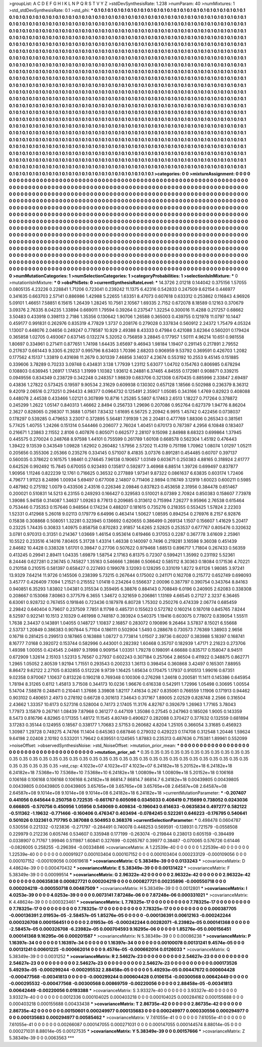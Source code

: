 >groupList:
A C D E F G H I K L
N P Q R S T V Y Z 
>stdDevSynthesisRate:
1.238 
>numParam:
40
>numMixtures:
1
>std_stdDevSynthesisRate:
0.1
>std_phi:
***
0.1 0.1 0.1 0.1 0.1 0.1 0.1 0.1 0.1 0.1
0.1 0.1 0.1 0.1 0.1 0.1 0.1 0.1 0.1 0.1
0.1 0.1 0.1 0.1 0.1 0.1 0.1 0.1 0.1 0.1
0.1 0.1 0.1 0.1 0.1 0.1 0.1 0.1 0.1 0.1
0.1 0.1 0.1 0.1 0.1 0.1 0.1 0.1 0.1 0.1
0.1 0.1 0.1 0.1 0.1 0.1 0.1 0.1 0.1 0.1
0.1 0.1 0.1 0.1 0.1 0.1 0.1 0.1 0.1 0.1
0.1 0.1 0.1 0.1 0.1 0.1 0.1 0.1 0.1 0.1
0.1 0.1 0.1 0.1 0.1 0.1 0.1 0.1 0.1 0.1
0.1 0.1 0.1 0.1 0.1 0.1 0.1 0.1 0.1 0.1
0.1 0.1 0.1 0.1 0.1 0.1 0.1 0.1 0.1 0.1
0.1 0.1 0.1 0.1 0.1 0.1 0.1 0.1 0.1 0.1
0.1 0.1 0.1 0.1 0.1 0.1 0.1 0.1 0.1 0.1
0.1 0.1 0.1 0.1 0.1 0.1 0.1 0.1 0.1 0.1
0.1 0.1 0.1 0.1 0.1 0.1 0.1 0.1 0.1 0.1
0.1 0.1 0.1 0.1 0.1 0.1 0.1 0.1 0.1 0.1
0.1 0.1 0.1 0.1 0.1 0.1 0.1 0.1 0.1 0.1
0.1 0.1 0.1 0.1 0.1 0.1 0.1 0.1 0.1 0.1
0.1 0.1 0.1 0.1 0.1 0.1 0.1 0.1 0.1 0.1
0.1 0.1 0.1 0.1 0.1 0.1 0.1 0.1 0.1 0.1
0.1 0.1 0.1 0.1 0.1 0.1 0.1 0.1 0.1 0.1
0.1 0.1 0.1 0.1 0.1 0.1 0.1 0.1 0.1 0.1
0.1 0.1 0.1 0.1 0.1 0.1 0.1 0.1 0.1 0.1
0.1 0.1 0.1 0.1 0.1 0.1 0.1 0.1 0.1 0.1
0.1 0.1 0.1 0.1 0.1 0.1 0.1 0.1 0.1 0.1
0.1 0.1 0.1 0.1 0.1 0.1 0.1 0.1 0.1 0.1
0.1 0.1 0.1 0.1 0.1 0.1 0.1 0.1 0.1 0.1
0.1 0.1 0.1 0.1 0.1 0.1 0.1 0.1 0.1 0.1
0.1 0.1 0.1 0.1 0.1 0.1 0.1 0.1 0.1 0.1
0.1 0.1 0.1 0.1 0.1 0.1 0.1 0.1 0.1 0.1
0.1 0.1 0.1 0.1 0.1 0.1 0.1 0.1 0.1 0.1
0.1 0.1 0.1 0.1 0.1 0.1 0.1 0.1 0.1 0.1
0.1 0.1 0.1 0.1 0.1 0.1 0.1 0.1 0.1 0.1
0.1 0.1 0.1 0.1 0.1 0.1 0.1 0.1 0.1 0.1
0.1 0.1 0.1 0.1 0.1 0.1 0.1 0.1 0.1 0.1
0.1 0.1 0.1 0.1 0.1 0.1 0.1 0.1 0.1 0.1
0.1 0.1 0.1 0.1 0.1 0.1 0.1 0.1 0.1 0.1
0.1 0.1 0.1 0.1 0.1 0.1 0.1 0.1 0.1 0.1
0.1 0.1 0.1 0.1 0.1 0.1 0.1 0.1 0.1 0.1
0.1 0.1 0.1 0.1 0.1 0.1 0.1 0.1 0.1 0.1
0.1 0.1 0.1 0.1 0.1 0.1 0.1 0.1 0.1 0.1
0.1 0.1 0.1 0.1 0.1 0.1 0.1 0.1 0.1 0.1
0.1 0.1 0.1 0.1 0.1 0.1 0.1 0.1 0.1 0.1
0.1 0.1 0.1 0.1 0.1 0.1 0.1 0.1 0.1 0.1
0.1 0.1 0.1 0.1 0.1 0.1 0.1 0.1 0.1 0.1
0.1 0.1 0.1 0.1 0.1 0.1 0.1 0.1 0.1 0.1
0.1 0.1 0.1 0.1 0.1 0.1 0.1 0.1 0.1 0.1
0.1 0.1 0.1 0.1 0.1 0.1 0.1 0.1 0.1 0.1
0.1 0.1 0.1 0.1 0.1 0.1 0.1 0.1 0.1 0.1
0.1 0.1 0.1 0.1 0.1 0.1 0.1 0.1 0.1 0.1
0.1 0.1 0.1 0.1 0.1 0.1 0.1 0.1 0.1 0.1
0.1 0.1 0.1 0.1 0.1 0.1 0.1 0.1 0.1 0.1
0.1 0.1 0.1 0.1 0.1 0.1 0.1 0.1 0.1 0.1
0.1 0.1 0.1 0.1 0.1 0.1 0.1 0.1 0.1 0.1
0.1 0.1 0.1 0.1 0.1 0.1 0.1 0.1 0.1 0.1
0.1 0.1 0.1 0.1 0.1 0.1 0.1 0.1 0.1 0.1
0.1 0.1 0.1 0.1 0.1 0.1 0.1 0.1 0.1 0.1
0.1 0.1 0.1 0.1 0.1 0.1 0.1 0.1 0.1 0.1
0.1 0.1 0.1 0.1 0.1 0.1 0.1 0.1 0.1 0.1
0.1 0.1 0.1 0.1 0.1 0.1 0.1 0.1 0.1 0.1
0.1 0.1 0.1 0.1 0.1 0.1 0.1 0.1 0.1 0.1
0.1 0.1 0.1 0.1 0.1 0.1 0.1 0.1 0.1 0.1
0.1 0.1 0.1 0.1 0.1 0.1 0.1 0.1 0.1 0.1
0.1 0.1 0.1 0.1 0.1 0.1 0.1 0.1 0.1 0.1
0.1 0.1 0.1 0.1 0.1 0.1 0.1 0.1 0.1 0.1
0.1 0.1 0.1 0.1 0.1 0.1 0.1 0.1 0.1 0.1
0.1 0.1 0.1 0.1 0.1 0.1 0.1 0.1 0.1 0.1
0.1 0.1 0.1 0.1 0.1 0.1 0.1 0.1 0.1 0.1
0.1 0.1 0.1 0.1 0.1 0.1 0.1 0.1 0.1 0.1
0.1 0.1 0.1 0.1 0.1 0.1 0.1 0.1 0.1 0.1
0.1 0.1 0.1 0.1 0.1 0.1 0.1 0.1 0.1 0.1
0.1 0.1 0.1 0.1 0.1 0.1 0.1 0.1 0.1 0.1
0.1 0.1 0.1 0.1 0.1 0.1 0.1 0.1 0.1 0.1
0.1 0.1 0.1 0.1 0.1 0.1 0.1 0.1 0.1 0.1
0.1 0.1 0.1 0.1 0.1 0.1 0.1 0.1 0.1 0.1
0.1 0.1 0.1 0.1 0.1 0.1 0.1 0.1 0.1 0.1
0.1 0.1 0.1 0.1 0.1 0.1 0.1 0.1 0.1 0.1
0.1 0.1 0.1 0.1 0.1 0.1 0.1 0.1 0.1 0.1
0.1 0.1 0.1 0.1 0.1 0.1 0.1 0.1 0.1 0.1
0.1 0.1 0.1 0.1 0.1 0.1 0.1 0.1 0.1 0.1
0.1 0.1 0.1 0.1 0.1 0.1 0.1 0.1 0.1 0.1
0.1 0.1 0.1 0.1 0.1 0.1 0.1 0.1 0.1 0.1
0.1 0.1 0.1 0.1 0.1 0.1 0.1 0.1 0.1 0.1
0.1 0.1 0.1 0.1 0.1 0.1 0.1 0.1 0.1 0.1
0.1 0.1 0.1 0.1 0.1 0.1 0.1 0.1 0.1 0.1
0.1 0.1 0.1 0.1 0.1 0.1 0.1 0.1 0.1 0.1
0.1 0.1 0.1 0.1 0.1 0.1 0.1 0.1 0.1 0.1
0.1 0.1 0.1 
>categories:
0 0
>mixtureAssignment:
0 0 0 0 0 0 0 0 0 0 0 0 0 0 0 0 0 0 0 0 0 0 0 0 0 0 0 0 0 0 0 0 0 0 0 0 0 0 0 0 0 0 0 0 0 0 0 0 0 0
0 0 0 0 0 0 0 0 0 0 0 0 0 0 0 0 0 0 0 0 0 0 0 0 0 0 0 0 0 0 0 0 0 0 0 0 0 0 0 0 0 0 0 0 0 0 0 0 0 0
0 0 0 0 0 0 0 0 0 0 0 0 0 0 0 0 0 0 0 0 0 0 0 0 0 0 0 0 0 0 0 0 0 0 0 0 0 0 0 0 0 0 0 0 0 0 0 0 0 0
0 0 0 0 0 0 0 0 0 0 0 0 0 0 0 0 0 0 0 0 0 0 0 0 0 0 0 0 0 0 0 0 0 0 0 0 0 0 0 0 0 0 0 0 0 0 0 0 0 0
0 0 0 0 0 0 0 0 0 0 0 0 0 0 0 0 0 0 0 0 0 0 0 0 0 0 0 0 0 0 0 0 0 0 0 0 0 0 0 0 0 0 0 0 0 0 0 0 0 0
0 0 0 0 0 0 0 0 0 0 0 0 0 0 0 0 0 0 0 0 0 0 0 0 0 0 0 0 0 0 0 0 0 0 0 0 0 0 0 0 0 0 0 0 0 0 0 0 0 0
0 0 0 0 0 0 0 0 0 0 0 0 0 0 0 0 0 0 0 0 0 0 0 0 0 0 0 0 0 0 0 0 0 0 0 0 0 0 0 0 0 0 0 0 0 0 0 0 0 0
0 0 0 0 0 0 0 0 0 0 0 0 0 0 0 0 0 0 0 0 0 0 0 0 0 0 0 0 0 0 0 0 0 0 0 0 0 0 0 0 0 0 0 0 0 0 0 0 0 0
0 0 0 0 0 0 0 0 0 0 0 0 0 0 0 0 0 0 0 0 0 0 0 0 0 0 0 0 0 0 0 0 0 0 0 0 0 0 0 0 0 0 0 0 0 0 0 0 0 0
0 0 0 0 0 0 0 0 0 0 0 0 0 0 0 0 0 0 0 0 0 0 0 0 0 0 0 0 0 0 0 0 0 0 0 0 0 0 0 0 0 0 0 0 0 0 0 0 0 0
0 0 0 0 0 0 0 0 0 0 0 0 0 0 0 0 0 0 0 0 0 0 0 0 0 0 0 0 0 0 0 0 0 0 0 0 0 0 0 0 0 0 0 0 0 0 0 0 0 0
0 0 0 0 0 0 0 0 0 0 0 0 0 0 0 0 0 0 0 0 0 0 0 0 0 0 0 0 0 0 0 0 0 0 0 0 0 0 0 0 0 0 0 0 0 0 0 0 0 0
0 0 0 0 0 0 0 0 0 0 0 0 0 0 0 0 0 0 0 0 0 0 0 0 0 0 0 0 0 0 0 0 0 0 0 0 0 0 0 0 0 0 0 0 0 0 0 0 0 0
0 0 0 0 0 0 0 0 0 0 0 0 0 0 0 0 0 0 0 0 0 0 0 0 0 0 0 0 0 0 0 0 0 0 0 0 0 0 0 0 0 0 0 0 0 0 0 0 0 0
0 0 0 0 0 0 0 0 0 0 0 0 0 0 0 0 0 0 0 0 0 0 0 0 0 0 0 0 0 0 0 0 0 0 0 0 0 0 0 0 0 0 0 0 0 0 0 0 0 0
0 0 0 0 0 0 0 0 0 0 0 0 0 0 0 0 0 0 0 0 0 0 0 0 0 0 0 0 0 0 0 0 0 0 0 0 0 0 0 0 0 0 0 0 0 0 0 0 0 0
0 0 0 0 0 0 0 0 0 0 0 0 0 0 0 0 0 0 0 0 0 0 0 0 0 0 0 0 0 0 0 0 0 0 0 0 0 0 0 0 0 0 0 0 0 0 0 0 0 0
0 0 0 0 0 0 0 0 0 0 0 0 0 0 0 0 0 0 0 0 0 0 0 
>numMutationCategories:
1
>numSelectionCategories:
1
>categoryProbabilities:
1 
>selectionIsInMixture:
***
0 
>mutationIsInMixture:
***
0 
>obsPhiSets:
0
>currentSynthesisRateLevel:
***
14.3726 2.01218 0.144042 0.375156 1.57055 0.0805135 4.23226 0.228841 1.71206 0.723041
0.239242 11.1375 6.42316 0.542833 0.247509 8.62154 0.446977 0.341635 0.663703 2.57141
0.886986 1.42988 5.22655 1.63351 8.47073 0.607618 0.633312 0.253862 0.116843 4.96926
5.09101 1.46651 7.58851 6.15615 1.26439 1.28245 10.7561 2.10567 1.69335 2.7152
0.672078 8.18589 0.12163 0.370679 3.09376 2.76335 8.04235 1.33894 0.669011 1.79594
0.39264 0.237547 1.32254 0.300016 11.4288 0.217257 0.68662 3.50483 0.433918 0.398113
2.7186 1.35356 0.130642 1.90706 1.26588 0.365003 0.439755 0.121978 11.0797 10.1447
0.459177 0.991831 0.262976 0.835319 4.77829 1.3737 0.208176 0.279028 0.337834 0.560912
2.24372 1.75479 4.05324 1.13007 0.448076 2.04656 0.249247 0.778587 10.929 2.49388
8.43333 0.47984 0.421088 3.62364 0.560201 0.179424 0.365858 1.02705 0.493067 0.637145
0.132274 5.32052 0.756859 3.28845 0.177957 1.50111 4.96214 10.651 0.981558 1.80697
0.334961 0.271411 0.877651 1.74198 1.64435 3.65697 9.46943 1.98184 1.19407 0.291145
0.217891 2.79552 0.217637 0.661443 9.3305 6.29237 0.995796 8.63403 1.70396 2.68203
0.906959 9.53792 0.369591 0.426703 1.2082 0.177562 4.15137 1.33819 0.431698 11.2679
0.301339 7.46856 3.14037 4.23674 0.553192 10.2553 9.45145 0.151885 0.339606 3.78289
0.70233 3.09748 0.434831 3.138 1.77939 1.23112 5.63077 1.04702 0.154763 0.806985
0.678294 0.108803 0.636945 1.26917 1.17453 1.31999 1.10382 1.93612 6.24881 6.37465
4.84555 0.172981 0.908871 0.339215 0.0949556 0.834349 0.238729 0.342248 0.248357 1.98839
0.683706 0.321308 0.670435 0.885996 2.33847 2.69497 0.43836 1.27822 0.573425 0.19597
9.90534 2.31629 0.609938 0.130302 0.657128 1.18566 0.502988 0.236379 8.36312 9.42019
2.06516 0.273251 0.294433 4.98377 0.0964732 0.125491 2.35907 1.05085 0.343166 1.4769
0.82923 0.408088 0.448078 2.44538 0.433466 1.02121 0.307899 10.8716 1.25285 5.5807
6.17463 2.6513 1.18227 0.717264 0.378872 0.245299 1.2622 1.05147 0.840313 1.46662
2.8494 0.256733 1.29696 0.207086 0.952764 0.627379 1.94776 8.86204 2.3627 0.828065
0.298307 11.3688 1.07561 7.83432 1.61695 6.56725 2.20942 6.9915 1.45742 0.422456
0.0738037 0.178297 0.539285 0.479653 3.23017 0.372895 5.56481 7.91939 1.26 2.20481
0.477769 1.88306 0.265343 0.381561 5.77425 1.40755 1.24266 0.151314 0.544466 0.206077
2.76024 1.40451 0.670173 0.787397 4.2956 6.10848 0.183407 0.216671 1.23863 2.11552
2.8106 0.407876 0.805071 0.662577 2.28107 9.15098 2.84988 8.68323 0.699864 1.37945
0.445575 0.270024 0.248768 8.97598 1.44101 0.755599 0.261789 1.60108 0.668578 0.562304
1.45192 0.476443 1.39422 9.13539 0.343549 1.09828 1.62902 0.260482 1.57956 2.57202
11.4319 0.751198 1.70962 1.08074 1.01297 1.05211 0.205656 0.355306 2.05366 0.235276
0.334145 0.571007 8.41835 3.07376 0.891281 0.454485 0.60707 0.397137 0.560035 0.378622
0.161575 1.98461 0.274645 7.96138 0.190657 1.03149 0.603671 0.250383 4.88165 0.318924
2.61777 0.642526 0.992492 15.7845 0.670055 0.923493 0.135817 0.592877 3.46968 6.88514
1.39726 0.699497 0.837877 1.90956 1.11246 0.822239 12.1761 0.716625 0.36532 0.277889
1.97341 9.87322 0.0861637 6.63835 0.603174 1.72406 4.79677 1.91123 8.24896 1.00934
5.69497 0.677008 2.14807 0.711406 2.9894 0.116749 3.12919 1.60023 0.600211 0.5985
0.487982 0.275192 1.0079 0.433506 2.43516 0.226346 2.09846 0.837823 0.453658 2.31956
0.384478 0.651467 0.200021 0.510831 14.5213 6.23155 0.249293 0.166427 0.329583 0.510021
8.07389 2.70924 0.850383 0.158607 7.73978 1.39086 5.94158 0.314087 1.34637 1.09263
8.77613 0.209685 0.313612 0.715994 7.26277 9.95966 2.76538 0.615464 0.753446 0.735353
0.157646 0.948564 0.174234 0.488207 0.181615 0.735276 0.218355 0.553425 1.57824 2.22303
1.52331 0.412968 5.26018 9.02113 0.179779 6.64996 0.463414 1.50627 1.08595 0.894254
0.276976 8.2157 6.92876 0.15838 0.308868 0.508051 1.32281 0.323945 0.136692 0.620655
0.386499 0.269134 1.1507 0.156607 1.41629 5.20417 0.23225 1.74435 0.30833 1.40975
0.858758 0.870283 2.91857 14.6265 2.52825 0.253537 0.677767 0.805476 0.320632 3.0781
0.970313 0.31351 0.214367 1.03669 1.46154 0.953614 0.619466 0.317053 0.2287 0.367778
3.61609 2.25961 10.5522 0.233516 4.14016 7.80405 5.31728 1.43314 1.46338 0.140097
0.7496 0.219281 3.16598 9.36038 0.451439 2.84682 10.4428 0.338328 1.61701 0.39847
0.27706 0.507622 0.979468 1.68513 0.896717 1.71804 0.267433 0.56359 0.413245 0.29941
2.89411 1.04335 1.69879 1.58754 2.17163 6.81375 0.72307 0.599421 1.35992 0.231192
5.52361 8.24446 0.627281 0.236745 0.745827 1.35163 0.546666 1.28686 0.506642 0.585112
8.30363 0.18084 0.171536 4.70221 0.210158 0.210515 0.581397 0.658427 0.227493 0.199078
3.12093 0.128295 0.331019 1.8272 9.61126 1.98085 3.97241 13.9329 7.64214 11.9726
0.145506 0.238399 5.73215 0.267644 0.175002 0.241171 0.162708 0.215772 0.652749 0.698093
3.45777 0.426409 7.1094 1.21521 0.215552 1.01418 0.234264 0.556637 2.00096 0.387797
0.390754 0.343764 8.84163 0.940851 6.35293 1.83802 1.04381 0.315534 0.359495 6.38876
0.884143 0.708849 6.0196 0.240905 2.62083 0.338308 0.208667 0.153068 7.80863 0.377579
6.3655 1.34672 0.321659 0.206861 1.13169 4.66545 0.27127 2.3237 6.36465 6.63061
0.928732 0.767455 0.191846 0.723436 0.187978 6.80728 1.75302 0.250276 0.474339 2.06774
0.685459 2.29842 0.640404 0.79607 0.237509 7.7851 8.11798 0.485731 0.155623 0.572782
0.160214 0.187018 0.845765 7.8244 8.52597 0.922141 10.1513 2.10329 0.461998 0.748187
0.393924 0.540375 1.19416 0.603075 0.778072 0.839054 1.55511 1.7638 2.34437 0.143891
1.04055 0.148727 1.10837 2.16857 0.283072 0.190896 9.26464 3.57837 8.15021 6.55668
2.53737 1.20849 0.386383 0.907844 5.71104 0.186111 0.502904 1.5493 0.288678 0.730573
7.76369 1.38903 2.9656 0.16718 0.281425 0.299513 0.187865 0.163888 1.08727 0.773814
1.01507 2.39736 0.60207 0.383988 5.18397 0.168741 8.16777 7.0168 0.392072 0.153744
0.582996 0.443001 0.282392 1.60468 0.35707 0.182939 1.47171 2.21623 0.273706 1.49398
1.00055 0.424545 2.04897 9.31998 0.909154 1.03351 1.79278 0.198091 4.66688 0.835717
0.158047 8.94511 0.672909 1.32614 2.15103 1.52313 5.76567 0.27937 0.602243 0.307184
0.257064 2.86504 0.411922 0.348875 0.862771 1.2965 1.05052 2.80539 1.92194 1.71551
0.293543 0.200233 1.36113 0.398454 0.360868 3.42497 0.165301 7.88955 8.86472 9.62122
2.27105 0.832855 0.512226 9.9739 1.16425 1.65634 0.170475 1.17937 0.910513 1.99016
0.67351 9.02358 0.970067 1.10637 0.813226 0.190218 0.769348 0.100306 0.276298 1.24618
0.200581 11.1411 0.145386 0.645954 1.78194 8.31265 0.6112 1.45813 3.71508 0.344173
10.0236 1.96676 0.616338 0.542911 1.72996 1.05498 0.30695 1.00554 5.14704 7.58878
0.248411 0.210441 1.37686 3.39808 1.82117 7.41634 0.267 0.835061 0.766559 1.11906
0.171913 0.94462 0.903102 0.480651 2.4973 0.278192 0.66728 0.301613 7.34643 0.317167
1.89005 2.02529 0.828748 2.2566 0.316504 2.43662 1.33357 10.6173 0.527316 0.528004
0.74173 2.17405 11.3176 4.82767 0.392679 1.26963 1.77165 3.78043 1.77973 3.15879
0.267161 1.08439 7.87968 0.361277 0.447109 1.35086 0.27545 0.247963 0.185026 1.9005
0.143359 8.5473 0.816796 4.82965 0.171355 1.48172 11.1545 4.80749 0.490627 0.282088
0.370427 0.377632 0.132559 0.681894 3.17283 0.35144 0.124955 0.18567 0.338177 1.70683
2.57153 0.260682 4.8204 1.25105 0.366054 3.31685 0.456923 1.30987 1.29728 0.749275
4.74766 11.1404 0.645363 0.687846 0.279032 0.429223 0.174708 0.312548 1.20446 1.59624
9.64198 2.02408 2.10192 0.533201 1.79642 0.639551 0.124565 1.87883 0.235313 0.487636
0.715381 1.89961 0.552099 
>noiseOffset:
>observedSynthesisNoise:
>std_NoiseOffset:
>mutation_prior_mean:
***
0 0 0 0 0 0 0 0 0 0
0 0 0 0 0 0 0 0 0 0
0 0 0 0 0 0 0 0 0 0
0 0 0 0 0 0 0 0 0 0
>mutation_prior_sd:
***
0.35 0.35 0.35 0.35 0.35 0.35 0.35 0.35 0.35 0.35
0.35 0.35 0.35 0.35 0.35 0.35 0.35 0.35 0.35 0.35
0.35 0.35 0.35 0.35 0.35 0.35 0.35 0.35 0.35 0.35
0.35 0.35 0.35 0.35 0.35 0.35 0.35 0.35 0.35 0.35
>std_csp:
4.1023e+07 4.1023e+07 4.1023e+07 6.24182e+18 5.20152e+18 6.24182e+18 6.24182e+18 7.5368e+10 7.5368e+10 7.5368e+10
6.24182e+18 1.00809e+18 1.00809e+18 5.20152e+18 0.106168 0.106168 0.106168 0.106168 0.106168 6.24182e+18
86814.7 86814.7 86814.7 6.24182e+18 0.00439805 0.00439805 0.00439805 0.00439805 0.00439805 3.65765e+08
3.65765e+08 3.65765e+08 2.64587e+08 2.64587e+08 2.64587e+08 9.1014e+08 9.1014e+08 9.1014e+08 6.24182e+18 6.24182e+18
>currentMutationParameter:
***
-0.207407 0.441056 0.645644 0.250758 0.722535 -0.661767 0.605098 0.0345033 0.408419 0.715699
0.738052 0.0243036 0.666805 -0.570756 0.450956 1.05956 0.549069 0.409834 -0.196043 0.614633
-0.0635834 0.497277 0.582122 -0.511362 -1.19632 -0.771466 -0.160406 0.476347 0.403494 -0.0784245
0.522261 0.646223 -0.176795 0.540641 0.501026 0.132361 0.717795 0.387088 0.504953 0.368376
>currentSelectionParameter:
***
0.498478 0.0604787 0.530556 0.221332 -0.123836 -0.271797 -0.284491 0.740078 0.448253 0.569591
-0.138931 0.721579 -0.0558508 0.229979 0.212236 0.605746 0.534607 0.335948 0.177199 -0.263074
-0.219844 0.238013 0.605159 -0.394499 0.0338907 0.71767 1.99946 0.511987 1.60841 0.327699
-0.0265767 0.39977 0.38487 -0.070065 0.576726 0.61446 -0.0826005 0.258255 -0.296394 -0.00334846
>covarianceMatrix:
A
1.22539e-40	0	0	0	0	0	
0	1.22539e-40	0	0	0	0	
0	0	1.22539e-40	0	0	0	
0	0	0	0.00091927	0.000103404	0.000107152	
0	0	0	0.000103404	0.000233129	-0.000109056	
0	0	0	0.000107152	-0.000109056	0.00619618	
***
>covarianceMatrix:
C
5.38349e-39	0	
0	0.0133243	
***
>covarianceMatrix:
D
4.48624e-39	0	
0	0.000470432	
***
>covarianceMatrix:
E
5.38349e-39	0	
0	0.00131422	
***
>covarianceMatrix:
F
5.38349e-39	0	
0	0.00099514	
***
>covarianceMatrix:
G
2.96322e-42	0	0	0	0	0	
0	2.96322e-42	0	0	0	0	
0	0	2.96322e-42	0	0	0	
0	0	0	0.00635838	0.000827721	0.000204219	
0	0	0	0.000827721	0.00235896	-0.000550718	
0	0	0	0.000204219	-0.000550718	0.00487509	
***
>covarianceMatrix:
H
5.38349e-39	0	
0	0.0012801	
***
>covarianceMatrix:
I
4.0253e-39	0	0	0	
0	4.0253e-39	0	0	
0	0	0.0073141	7.87248e-06	
0	0	7.87248e-06	0.000331021	
***
>covarianceMatrix:
K
4.48624e-39	0	
0	0.000323461	
***
>covarianceMatrix:
L
7.78325e-17	0	0	0	0	0	0	0	0	0	
0	7.78325e-17	0	0	0	0	0	0	0	0	
0	0	7.78325e-17	0	0	0	0	0	0	0	
0	0	0	7.78325e-17	0	0	0	0	0	0	
0	0	0	0	7.78325e-17	0	0	0	0	0	
0	0	0	0	0	0.000387705	-0.000136391	2.01953e-05	-2.58457e-05	1.85276e-05	
0	0	0	0	0	-0.000136391	0.00612163	-0.000242244	0.000326708	0.000156451	
0	0	0	0	0	2.01953e-05	-0.000242244	0.00282071	-6.23982e-05	0.000141368	
0	0	0	0	0	-2.58457e-05	0.000326708	-6.23982e-05	0.000704593	9.16295e-06	
0	0	0	0	0	1.85276e-05	0.000156451	0.000141368	9.16295e-06	0.000201587	
***
>covarianceMatrix:
N
5.38349e-39	0	
0	0.00086238	
***
>covarianceMatrix:
P
1.16397e-34	0	0	0	0	0	
0	1.16397e-34	0	0	0	0	
0	0	1.16397e-34	0	0	0	
0	0	0	0.00100078	0.00131241	9.4574e-05	
0	0	0	0.00131241	0.00601225	-0.000662014	
0	0	0	9.4574e-05	-0.000662014	0.0126033	
***
>covarianceMatrix:
Q
5.38349e-39	0	
0	0.0031252	
***
>covarianceMatrix:
R
2.54627e-23	0	0	0	0	0	0	0	0	0	
0	2.54627e-23	0	0	0	0	0	0	0	0	
0	0	2.54627e-23	0	0	0	0	0	0	0	
0	0	0	2.54627e-23	0	0	0	0	0	0	
0	0	0	0	2.54627e-23	0	0	0	0	0	
0	0	0	0	0	0.000173526	5.49293e-05	-0.000299244	-0.000295532	2.88458e-05	
0	0	0	0	0	5.49293e-05	0.00447672	0.000604428	-0.000477568	-0.00341813	
0	0	0	0	0	-0.000299244	0.000604428	0.0106154	-0.00300568	0.00642449	
0	0	0	0	0	-0.000295532	-0.000477568	-0.00300568	0.00869759	-0.00220056	
0	0	0	0	0	2.88458e-05	-0.00341813	0.00642449	-0.00220056	0.0193388	
***
>covarianceMatrix:
S
3.93327e-40	0	0	0	0	0	
0	3.93327e-40	0	0	0	0	
0	0	3.93327e-40	0	0	0	
0	0	0	0.0012336	0.000104025	0.000403218	
0	0	0	0.000104025	0.000284162	0.000155688	
0	0	0	0.000403218	0.000155688	0.00433438	
***
>covarianceMatrix:
T
2.86735e-42	0	0	0	0	0	
0	2.86735e-42	0	0	0	0	
0	0	2.86735e-42	0	0	0	
0	0	0	0.00150601	0.000249977	0.000135683	
0	0	0	0.000249977	0.000330556	0.000294977	
0	0	0	0.000135683	0.000294977	0.00585462	
***
>covarianceMatrix:
V
7.61055e-41	0	0	0	0	0	
0	7.61055e-41	0	0	0	0	
0	0	7.61055e-41	0	0	0	
0	0	0	0.00266087	0.000147055	0.000271031	
0	0	0	0.000147055	0.000144574	8.88014e-05	
0	0	0	0.000271031	8.88014e-05	0.00127535	
***
>covarianceMatrix:
Y
5.38349e-39	0	
0	0.00157666	
***
>covarianceMatrix:
Z
5.38349e-39	0	
0	0.0063563	
***
